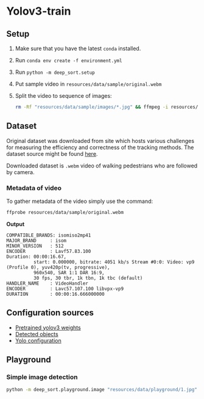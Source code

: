 * Yolov3-train
** Setup
1. Make sure that you have the latest ~conda~ installed.
2. Run ~conda env create -f environment.yml~
3. Run ~python -m deep_sort.setup~
4. Put sample video in ~resources/data/sample/original.webm~
5. Split the video to sequence of images:
   #+BEGIN_SRC bash
     rm -Rf "resources/data/sample/images/*.jpg" && ffmpeg -i resources/data/sample/original.webm -s 960x540 -r 30  resources/data/sample/images/%04d.jpg
   #+END_SRC
** Dataset
Original dataset was downloaded from site which hosts various challenges for measuring the efficiency and correctness of the tracking methods. The dataset source might be found [[https://motchallenge.net/vis/MOT17-07-SDP][here]].

Downloaded dataset is ~.webm~ video of walking pedestrians who are followed by camera.

*** Metadata of video
To gather metadata of the video simply use the command:

#+BEGIN_SRC bash
  ffprobe resources/data/sample/original.webm
#+END_SRC

*Output*
#+BEGIN_SRC text
  COMPATIBLE_BRANDS: isomiso2mp41
  MAJOR_BRAND     : isom
  MINOR_VERSION   : 512
  ENCODER         : Lavf57.83.100
  Duration: 00:00:16.67,
            start: 0.000000, bitrate: 4051 kb/s Stream #0:0: Video: vp9 (Profile 0), yuv420p(tv, progressive),
            960x540, SAR 1:1 DAR 16:9,
            30 fps, 30 tbr, 1k tbn, 1k tbc (default)
  HANDLER_NAME    : VideoHandler
  ENCODER         : Lavc57.107.100 libvpx-vp9
  DURATION        : 00:00:16.666000000
#+END_SRC
** Configuration sources
 - [[https://pjreddie.com/media/files/yolov3.weights][Pretrained yolov3 weights]]
 - [[https://github.com/pjreddie/darknet/blob/master/data/coco.names][Detected objects]]
 - [[https://raw.githubusercontent.com/pjreddie/darknet/master/cfg/yolov3.cfg][Yolo configuration]]
** Playground
*** Simple image detection
#+BEGIN_SRC bash
python -m deep_sort.playground.image "resources/data/playground/1.jpg"
#+END_SRC
